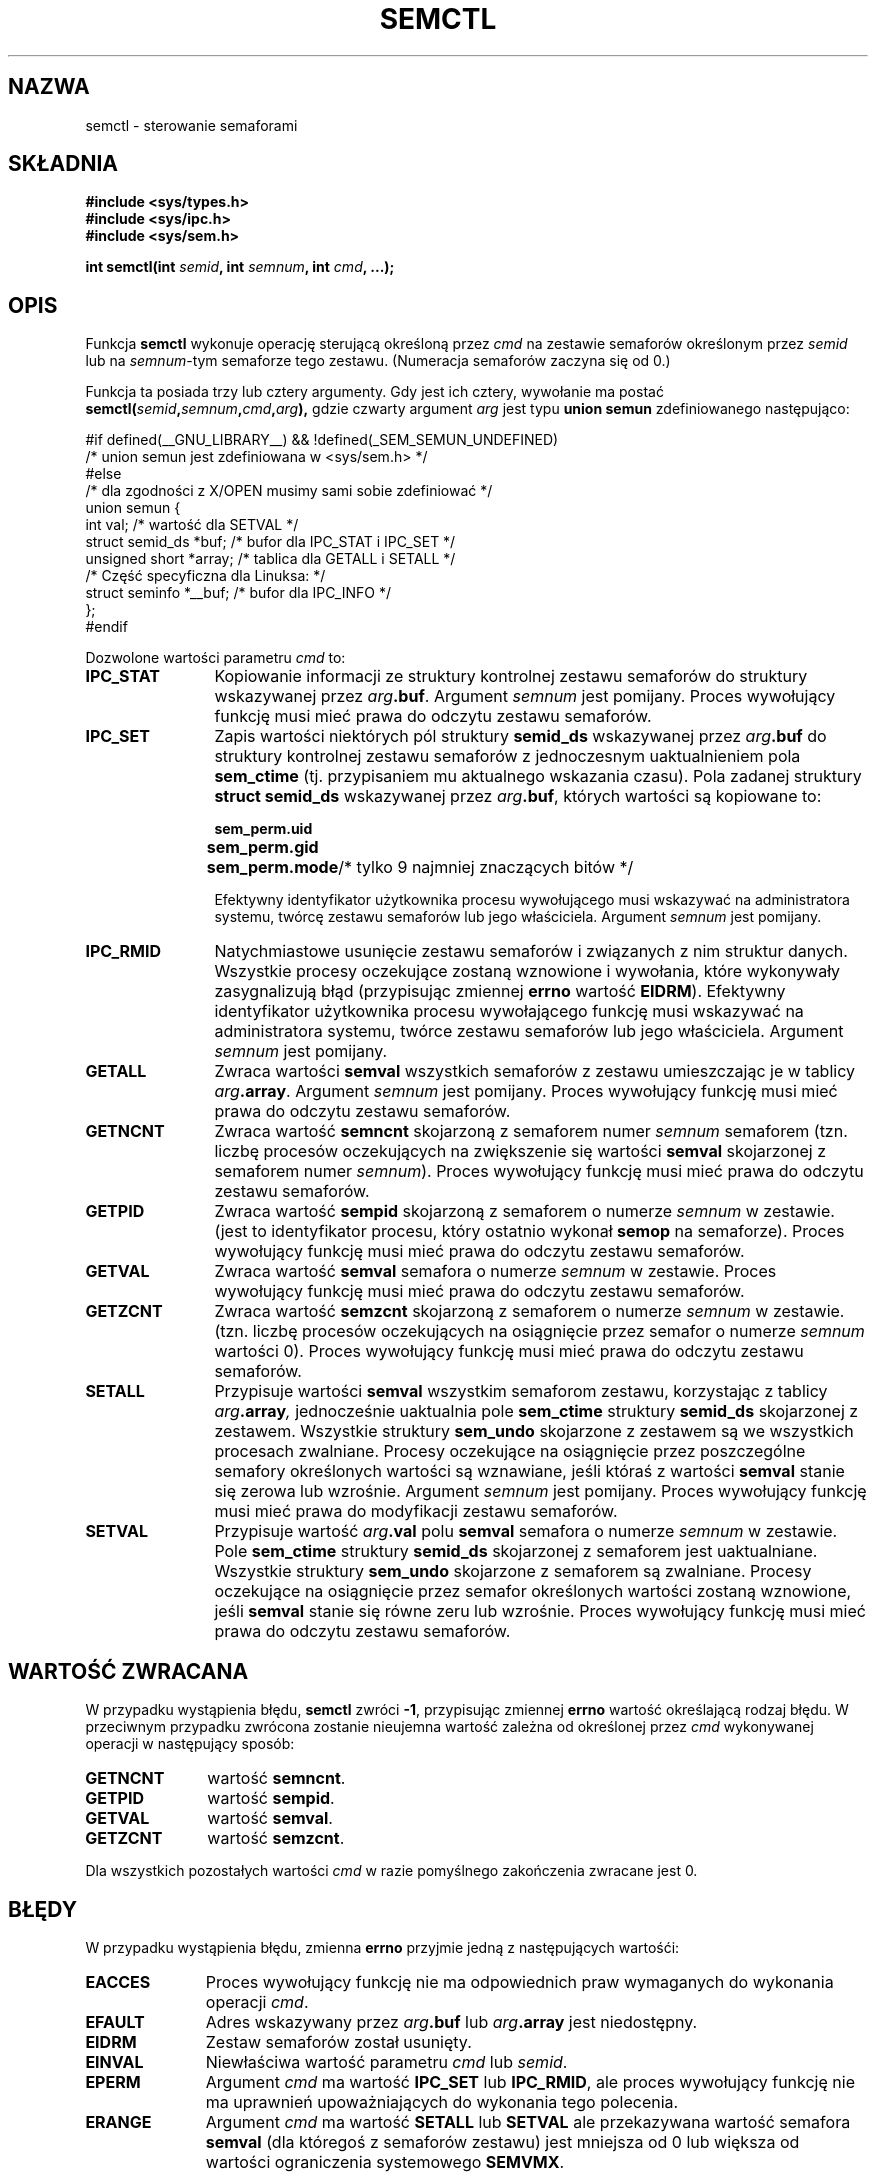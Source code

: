 .\" Copyright 1993 Giorgio Ciucci (giorgio@crcc.it)
.\"
.\" Permission is granted to make and distribute verbatim copies of this
.\" manual provided the copyright notice and this permission notice are
.\" preserved on all copies.
.\"
.\" Permission is granted to copy and distribute modified versions of this
.\" manual under the conditions for verbatim copying, provided that the
.\" entire resulting derived work is distributed under the terms of a
.\" permission notice identical to this one
.\" 
.\" Since the Linux kernel and libraries are constantly changing, this
.\" manual page may be incorrect or out-of-date.  The author(s) assume no
.\" responsibility for errors or omissions, or for damages resulting from
.\" the use of the information contained herein.  The author(s) may not
.\" have taken the same level of care in the production of this manual,
.\" which is licensed free of charge, as they might when working
.\" professionally.
.\" 
.\" Formatted or processed versions of this manual, if unaccompanied by
.\" the source, must acknowledge the copyright and authors of this work.
.\"
.\" Modified Tue Oct 22 17:53:56 1996 by Eric S. Raymond <esr@thyrsus.com>
.\" Modified Fri Jun 19 10:59:15 1998 by Andries Brouwer <aeb@cwi.nl>
.\" Modified Sun Feb 18 01:59:29 2001 by Andries Brouwer <aeb@cwi.nl>
.\" Modified 20 Dec 2001, Michael Kerrisk <mtk16@ext.canterbury.ac.nz>
.\" Modified 21 Dec 2001, aeb
.\" Translated by Rafal Lewczuk 14 July 1999
.\" Last update: A. Krzysztofowicz <ankry@mif.pg.gda.pl>, Jan 2002,
.\"              manpages 1.47
.\" 
.TH SEMCTL 2 2001-12-21 "Linux 2.4.1" "Podręcznik programisty Linuksa"
.SH NAZWA
semctl \- sterowanie semaforami
.SH SKŁADNIA
.nf
.B #include <sys/types.h>
.B #include <sys/ipc.h>
.B #include <sys/sem.h>
.sp
.BI "int semctl(int " semid ", int " semnum ", int " cmd ", ...);"
.fi
.SH OPIS
Funkcja
.B semctl
wykonuje operację sterującą określoną przez
.I cmd
na zestawie semaforów określonym przez
.I semid
lub na
.IR semnum \-tym
semaforze tego zestawu. (Numeracja semaforów zaczyna się od 0.)
.PP
Funkcja ta posiada trzy lub cztery argumenty. Gdy jest ich cztery, wywołanie
ma postać
.BI semctl( semid , semnum , cmd , arg ),
gdzie czwarty argument
.I arg
jest typu
.B union semun
zdefiniowanego następująco:

.nf
#if defined(__GNU_LIBRARY__) && !defined(_SEM_SEMUN_UNDEFINED)
/* union semun jest zdefiniowana w <sys/sem.h> */
#else
/* dla zgodności z X/OPEN musimy sami sobie zdefiniować */
union semun {
      int val;                  /* wartość dla SETVAL */
      struct semid_ds *buf;     /* bufor dla IPC_STAT i IPC_SET */
      unsigned short *array;    /* tablica dla GETALL i SETALL */
                                /* Część specyficzna dla Linuksa: */
      struct seminfo *__buf;    /* bufor dla IPC_INFO */
};
#endif
.fi
.PP
Dozwolone wartości parametru
.I cmd
to:
.TP 12
.B IPC_STAT
Kopiowanie informacji ze struktury kontrolnej zestawu semaforów
do struktury wskazywanej przez
.IB arg .buf\fR.
Argument
.I semnum
jest pomijany.
Proces wywołujący funkcję musi mieć prawa do odczytu zestawu semaforów.
.TP
.B IPC_SET
Zapis wartości niektórych pól struktury
.B semid_ds
wskazywanej przez
.IB arg .buf
do struktury kontrolnej zestawu semaforów z jednoczesnym uaktualnieniem pola
.B sem_ctime
(tj. przypisaniem mu aktualnego wskazania czasu).
Pola zadanej struktury
.B "struct semid_ds"
wskazywanej przez
.IB arg .buf\fR,
których wartości są kopiowane to:
.nf
.sp
.ft B
	sem_perm.uid
	sem_perm.gid
	sem_perm.mode	\fR/* tylko 9 najmniej znaczących bitów */\fP
.fi
.ft R
.sp
Efektywny identyfikator użytkownika procesu wywołującego musi wskazywać na
administratora systemu, twórcę zestawu semaforów lub jego właściciela.
Argument
.I semnum
jest pomijany.
.TP
.B IPC_RMID
Natychmiastowe usunięcie zestawu semaforów i związanych z nim struktur danych.
Wszystkie procesy oczekujące zostaną wznowione i wywołania, które wykonywały
zasygnalizują błąd (przypisując zmiennej
.B errno
wartość
.BR EIDRM ).
Efektywny identyfikator użytkownika procesu wywołającego funkcję musi
wskazywać na administratora systemu, twórce zestawu semaforów lub jego
właściciela. Argument
.I semnum
jest pomijany.
.TP
.B GETALL
Zwraca wartości
.B semval
wszystkich semaforów z zestawu umieszczając je w tablicy
.IB arg .array\fR.
Argument
.I semnum
jest pomijany.
Proces wywołujący funkcję musi mieć prawa do odczytu zestawu semaforów.
.TP
.B GETNCNT
Zwraca wartość
.B semncnt
skojarzoną z semaforem numer
.I semnum
semaforem
(tzn. liczbę procesów oczekujących na zwiększenie się wartości
.B semval
skojarzonej z semaforem numer
.IR semnum ).
Proces wywołujący funkcję musi mieć prawa do odczytu zestawu semaforów.
.TP
.B GETPID
Zwraca wartość
.B sempid
skojarzoną z semaforem o numerze
.I semnum
w zestawie.
(jest to identyfikator procesu, który ostatnio wykonał
.B semop
na semaforze).
Proces wywołujący funkcję musi mieć prawa do odczytu zestawu semaforów.
.TP
.B GETVAL
Zwraca wartość
.B semval
semafora o numerze
.I semnum
w zestawie.
Proces wywołujący funkcję musi mieć prawa do odczytu zestawu semaforów.
.TP
.B GETZCNT
Zwraca wartość
.B semzcnt
skojarzoną z semaforem o numerze
.I semnum
w zestawie.
(tzn. liczbę procesów oczekujących na osiągnięcie przez semafor o numerze
.I semnum
wartości 0).
Proces wywołujący funkcję musi mieć prawa do odczytu zestawu semaforów.
.TP
.B SETALL
Przypisuje wartości
.B semval
wszystkim semaforom zestawu, korzystając z tablicy
.IB arg .array ,
jednocześnie uaktualnia pole
.B sem_ctime
struktury
.B semid_ds
skojarzonej z zestawem.
Wszystkie struktury
.B sem_undo
skojarzone z zestawem są we wszystkich procesach zwalniane.
Procesy oczekujące na osiągnięcie przez poszczególne semafory określonych
wartości są wznawiane, jeśli któraś z wartości
.B semval
stanie się zerowa lub wzrośnie.
Argument
.I semnum
jest pomijany.
Proces wywołujący funkcję musi mieć prawa do modyfikacji zestawu semaforów.
.TP
.B SETVAL
Przypisuje wartość
.IB arg .val
polu
.B semval
semafora o numerze
.I semnum
w zestawie. Pole
.B sem_ctime
struktury
.B semid_ds
skojarzonej z semaforem jest uaktualniane.
Wszystkie struktury
.B sem_undo
skojarzone z semaforem są zwalniane.
Procesy oczekujące na osiągnięcie przez semafor określonych wartości
zostaną wznowione, jeśli
.B semval
stanie się równe zeru lub wzrośnie.
Proces wywołujący funkcję musi mieć prawa do odczytu zestawu semaforów.
.SH "WARTOŚĆ ZWRACANA"
W przypadku wystąpienia błędu,
.B semctl
zwróci
.BR \-1 ,
przypisując zmiennej
.B errno
wartość określającą rodzaj błędu.
W przeciwnym przypadku zwrócona zostanie nieujemna wartość zależna od
określonej przez
.I cmd
wykonywanej operacji w następujący sposób:
.TP 11
.B GETNCNT
wartość
.BR semncnt .
.TP
.B GETPID
wartość
.BR sempid .
.TP
.B GETVAL
wartość
.BR semval .
.TP
.B GETZCNT
wartość
.BR semzcnt .
.LP
Dla wszystkich pozostałych wartości
.I cmd
w razie pomyślnego zakończenia zwracane jest 0.
.SH BŁĘDY
W przypadku wystąpienia błędu, zmienna
.B errno
przyjmie jedną z następujących wartośći:
.TP 11
.B EACCES
Proces wywołujący funkcję nie ma odpowiednich praw wymaganych do wykonania
operacji
.IR cmd .
.TP
.B EFAULT
Adres wskazywany przez
.IB arg .buf
lub
.IB arg .array
jest niedostępny.
.TP
.B EIDRM
Zestaw semaforów został usunięty.
.TP
.B EINVAL
Niewłaściwa wartość parametru
.I cmd
lub
.IR semid .
.TP
.B EPERM
Argument
.I cmd
ma wartość
.B IPC_SET
lub
.BR IPC_RMID ,
ale proces wywołujący funkcję nie ma uprawnień upoważniających do wykonania
tego polecenia.
.TP
.B ERANGE
Argument
.I cmd
ma wartość
.B SETALL
lub
.B SETVAL
ale przekazywana wartość semafora
.B semval
(dla któregoś z semaforów zestawu) jest mniejsza od 0 lub większa od wartości
ograniczenia systemowego
.BR SEMVMX .
.SH UWAGI
Polecenia sterujące
.BR IPC_INFO ,
.B SEM_STAT
i
.B SEM_INFO
są używane przez program
.BR ipcs (8)
do pobierania informacji o używanych zasobach w systemie.
Jeśli zajdzie potrzeba, polecenia te mogą w przyszłości ulec zmianie lub
ich obsługa może zostać zawarta w systemie plików /proc.
.LP
Niektóre pola struktury \fIstruct semid_ds\fP były w Linuksie 2.2 typu short
a stały się typu long w Linuksie 2.4. Aby to wykorzystać, powinna wystarczyć
rekompilacja pod glibc-2.1.91 lub nowszą.
(Jądro rozróżnia stare i nowe wywołania za pomocą znacznika IPC_64 w
.IR cmd .)
.PP
Dla wywołania
.B semctl
obowiązują następujące ograniczenia systemowe:
.TP 11
.B SEMVMX
Maksymalna wartość
.BR semval :
zależna od implementacji (32767).
.LP
W celu uzyskania lepszej przenośności, najlepiet zawsze wywoływać
.B semctl
z czterema argumentami.
.LP
Pod Linuksem funkcja
.B semctl
nie jest funkcją systemową, ale jest zaimplementowana poprzez funkcję
systemową
.BR ipc (2).
.SH "ZGODNE Z"
SVr4, SVID. W SVr4 udokumntowano jeszcze EINVAL i EOVERFLOW.
.SH "ZOBACZ TAKŻE"
.BR ipc (2),
.BR shmget (2),
.BR shmat (2),
.BR shmdt (2),
.BR ipc (5)
